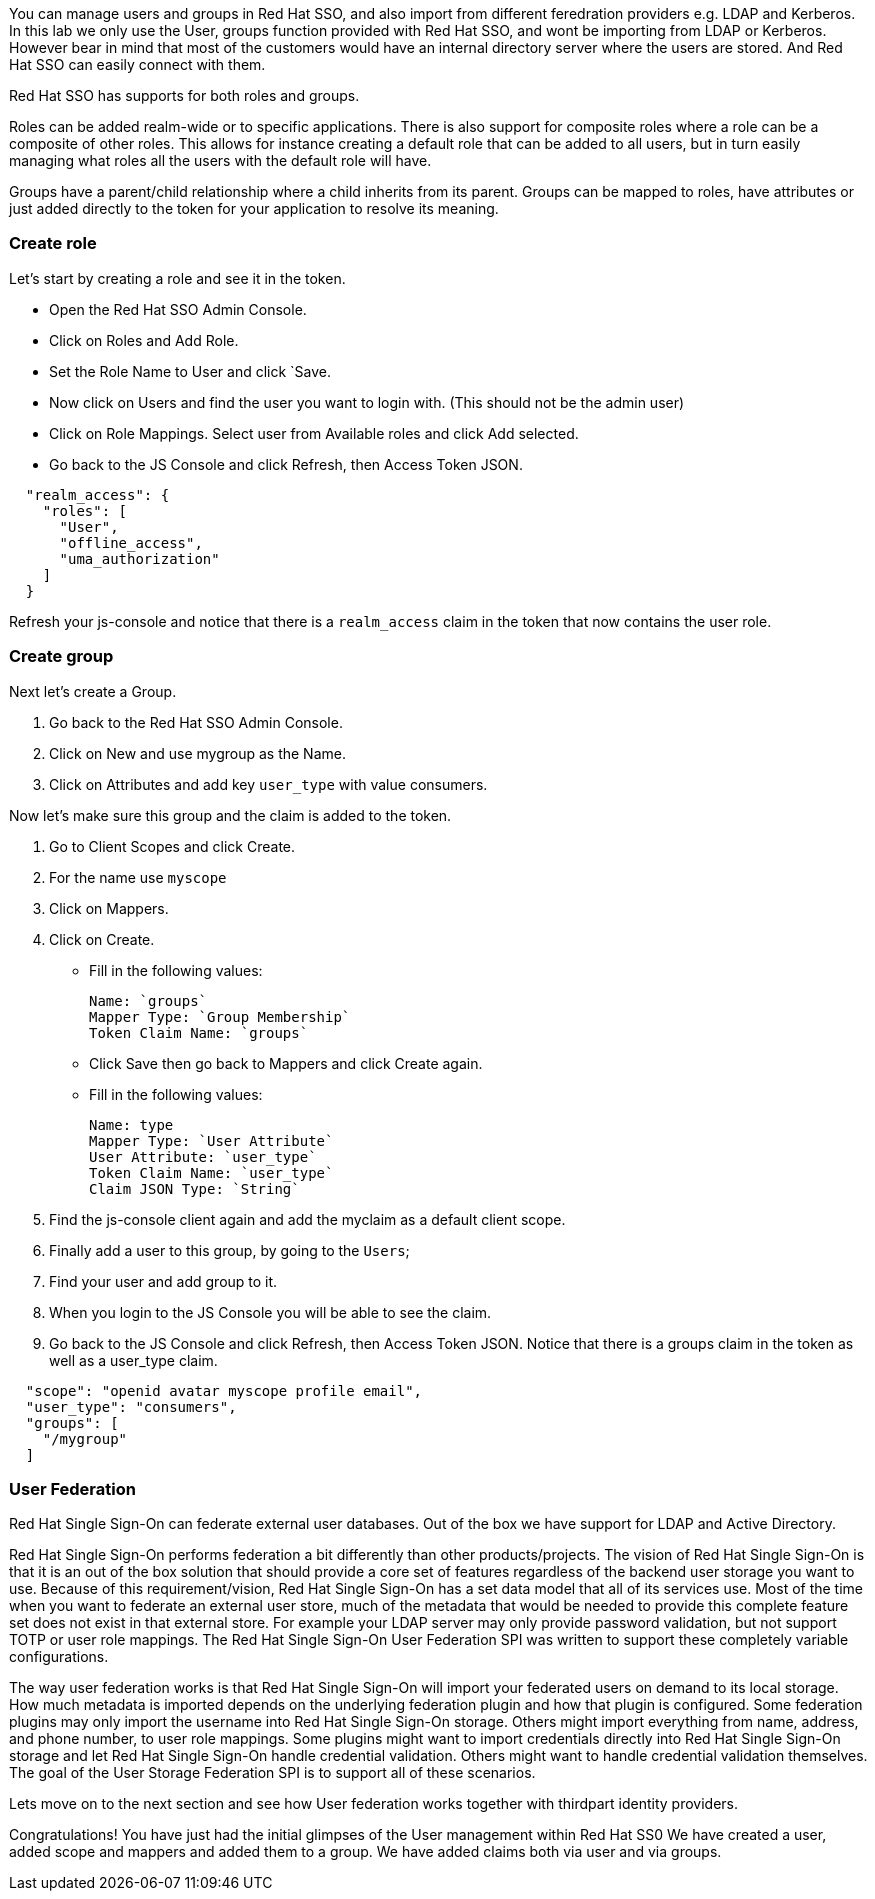 [#usergroups]
You can manage users and groups in Red Hat SSO, and also import from different feredration providers e.g. LDAP and Kerberos. In this lab we only use the User, groups function provided with Red Hat SSO, and wont be importing from LDAP or Kerberos. However bear in mind that most of the customers would have an internal directory server where the users are stored. And Red Hat SSO can easily connect with them.

Red Hat SSO has supports for both roles and groups.

Roles can be added realm-wide or to specific applications. There is also support for composite roles where a role can be a composite of other roles. This allows for instance creating a default role that can be added to all users, but in turn easily managing what roles all the users with the default role will have.

Groups have a parent/child relationship where a child inherits from its parent. Groups can be mapped to roles, have attributes or just added directly to the token for your application to resolve its meaning.

[#create-role]
=== Create role

Let's start by creating a role and see it in the token.

- Open the Red Hat SSO Admin Console.

- Click on Roles and Add Role. 

- Set the Role Name to User and click `Save.

- Now click on Users and find the user you want to login with. (This should not be the admin user)

- Click on Role Mappings. Select user from Available roles and click Add selected.

- Go back to the JS Console and click Refresh, then Access Token JSON. 

[source, json]
----
  
  "realm_access": {
    "roles": [
      "User",
      "offline_access",
      "uma_authorization"
    ]
  }
----

Refresh your js-console and notice that there is a `realm_access` claim in the token that now contains the user role.


[#create-group]
=== Create group

Next let's create a Group. 

<1> Go back to the Red Hat SSO Admin Console. 

<2> Click on New and use mygroup as the Name. 

<3> Click on Attributes and add key `user_type` with value consumers.

Now let's make sure this group and the claim is added to the token. 

<1> Go to Client Scopes and click Create. 

<2> For the name use `myscope`

<3> Click on Mappers. 

<4> Click on Create.

- Fill in the following values:

    Name: `groups`
    Mapper Type: `Group Membership`
    Token Claim Name: `groups`

- Click Save then go back to Mappers and click Create again.

- Fill in the following values:

    Name: type
    Mapper Type: `User Attribute`
    User Attribute: `user_type`
    Token Claim Name: `user_type`
    Claim JSON Type: `String`

<1> Find the js-console client again and add the myclaim as a default client scope.

<2> Finally add a user to this group, by going to the `Users`; 

<3> Find your user and add group to it. 

<4> When you login to the JS Console you will be able to see the claim.

<5> Go back to the JS Console and click Refresh, then Access Token JSON. Notice that there is a groups claim in the token as well as a user_type claim.

[source, json]
----
  
  "scope": "openid avatar myscope profile email",
  "user_type": "consumers",
  "groups": [
    "/mygroup"
  ]
----

[#user-federation]
=== User Federation
Red Hat Single Sign-On can federate external user databases. Out of the box we have support for LDAP and Active Directory. 

Red Hat Single Sign-On performs federation a bit differently than other products/projects. The vision of Red Hat Single Sign-On is that it is an out of the box solution that should provide a core set of features regardless of the backend user storage you want to use. Because of this requirement/vision, Red Hat Single Sign-On has a set data model that all of its services use. Most of the time when you want to federate an external user store, much of the metadata that would be needed to provide this complete feature set does not exist in that external store. For example your LDAP server may only provide password validation, but not support TOTP or user role mappings. The Red Hat Single Sign-On User Federation SPI was written to support these completely variable configurations.

The way user federation works is that Red Hat Single Sign-On will import your federated users on demand to its local storage. How much metadata is imported depends on the underlying federation plugin and how that plugin is configured. Some federation plugins may only import the username into Red Hat Single Sign-On storage. Others might import everything from name, address, and phone number, to user role mappings. Some plugins might want to import credentials directly into Red Hat Single Sign-On storage and let Red Hat Single Sign-On handle credential validation. Others might want to handle credential validation themselves. The goal of the User Storage Federation SPI is to support all of these scenarios. 

Lets move on to the next section and see how User federation works together with thirdpart identity providers.

Congratulations! 
You have just had the initial glimpses of the User management within Red Hat SS0
We have created a user, added scope and mappers and added them to a group. 
We have added claims both via user and via groups. 
